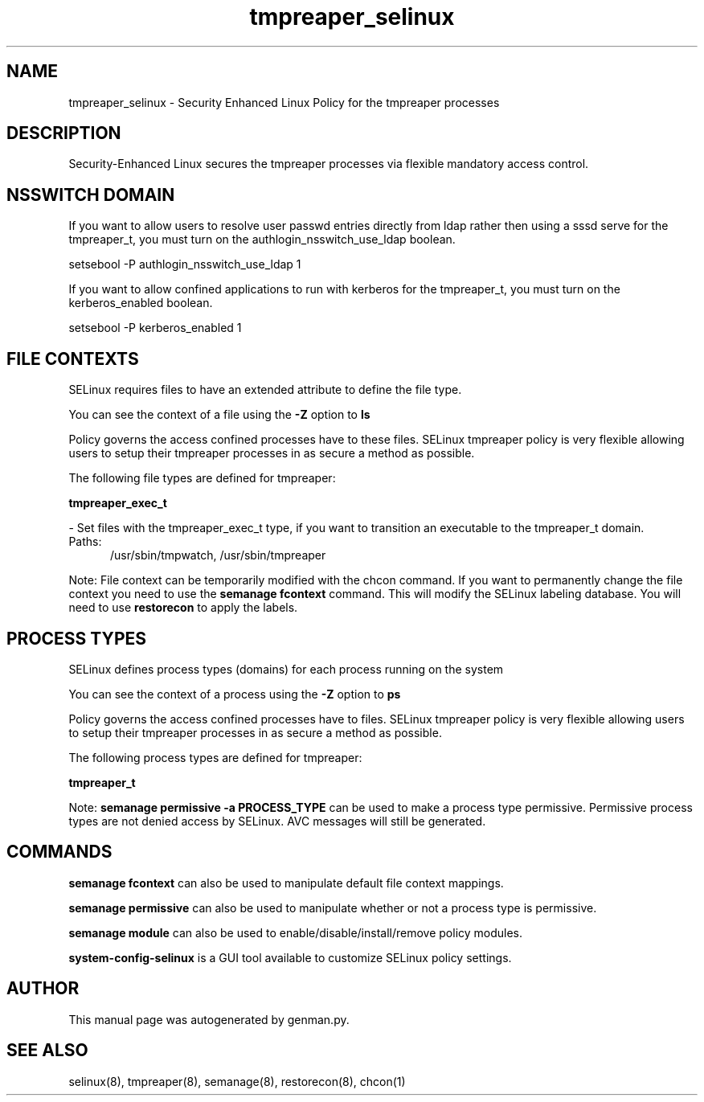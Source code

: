 .TH  "tmpreaper_selinux"  "8"  "tmpreaper" "dwalsh@redhat.com" "tmpreaper SELinux Policy documentation"
.SH "NAME"
tmpreaper_selinux \- Security Enhanced Linux Policy for the tmpreaper processes
.SH "DESCRIPTION"

Security-Enhanced Linux secures the tmpreaper processes via flexible mandatory access
control.  

.SH NSSWITCH DOMAIN

.PP
If you want to allow users to resolve user passwd entries directly from ldap rather then using a sssd serve for the tmpreaper_t, you must turn on the authlogin_nsswitch_use_ldap boolean.

.EX
setsebool -P authlogin_nsswitch_use_ldap 1
.EE

.PP
If you want to allow confined applications to run with kerberos for the tmpreaper_t, you must turn on the kerberos_enabled boolean.

.EX
setsebool -P kerberos_enabled 1
.EE

.SH FILE CONTEXTS
SELinux requires files to have an extended attribute to define the file type. 
.PP
You can see the context of a file using the \fB\-Z\fP option to \fBls\bP
.PP
Policy governs the access confined processes have to these files. 
SELinux tmpreaper policy is very flexible allowing users to setup their tmpreaper processes in as secure a method as possible.
.PP 
The following file types are defined for tmpreaper:


.EX
.PP
.B tmpreaper_exec_t 
.EE

- Set files with the tmpreaper_exec_t type, if you want to transition an executable to the tmpreaper_t domain.

.br
.TP 5
Paths: 
/usr/sbin/tmpwatch, /usr/sbin/tmpreaper

.PP
Note: File context can be temporarily modified with the chcon command.  If you want to permanently change the file context you need to use the 
.B semanage fcontext 
command.  This will modify the SELinux labeling database.  You will need to use
.B restorecon
to apply the labels.

.SH PROCESS TYPES
SELinux defines process types (domains) for each process running on the system
.PP
You can see the context of a process using the \fB\-Z\fP option to \fBps\bP
.PP
Policy governs the access confined processes have to files. 
SELinux tmpreaper policy is very flexible allowing users to setup their tmpreaper processes in as secure a method as possible.
.PP 
The following process types are defined for tmpreaper:

.EX
.B tmpreaper_t 
.EE
.PP
Note: 
.B semanage permissive -a PROCESS_TYPE 
can be used to make a process type permissive. Permissive process types are not denied access by SELinux. AVC messages will still be generated.

.SH "COMMANDS"
.B semanage fcontext
can also be used to manipulate default file context mappings.
.PP
.B semanage permissive
can also be used to manipulate whether or not a process type is permissive.
.PP
.B semanage module
can also be used to enable/disable/install/remove policy modules.

.PP
.B system-config-selinux 
is a GUI tool available to customize SELinux policy settings.

.SH AUTHOR	
This manual page was autogenerated by genman.py.

.SH "SEE ALSO"
selinux(8), tmpreaper(8), semanage(8), restorecon(8), chcon(1)
